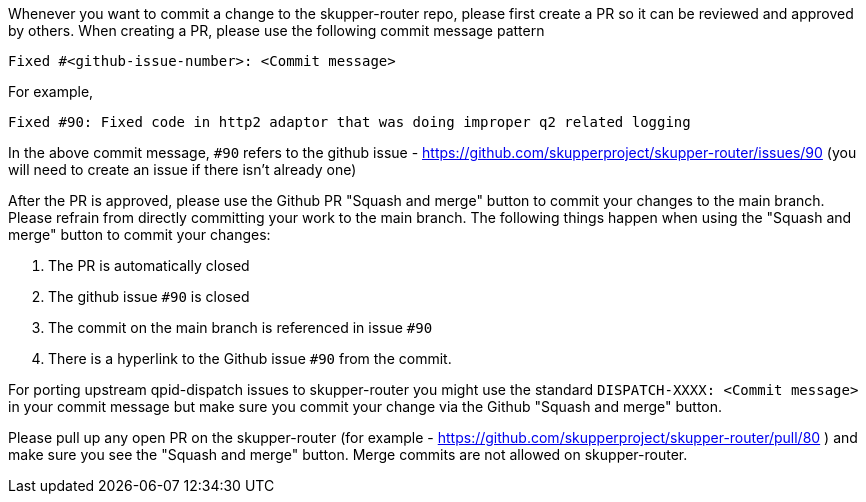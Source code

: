 Whenever you want to commit a change to the skupper-router repo, please first create a PR so it can be reviewed and approved by others.
When creating a PR, please use the following commit message pattern

```
Fixed #<github-issue-number>: <Commit message>
```

For example,

```
Fixed #90: Fixed code in http2 adaptor that was doing improper q2 related logging
```

In the above commit message, `#90` refers to the github issue - https://github.com/skupperproject/skupper-router/issues/90 (you will need to create an issue if there isn't already one)

After the PR is approved, please use the Github PR "Squash and merge" button  to commit your changes to the main branch.
Please refrain from directly committing your work to the main branch.
The following things happen when using the "Squash and merge" button to commit your changes:

1. The PR is automatically closed
2. The github issue `#90` is closed
3. The commit on the main branch is referenced in issue `#90`
4. There is a hyperlink to the Github issue `#90` from the commit.

For porting upstream qpid-dispatch issues to skupper-router you might use the standard `DISPATCH-XXXX: <Commit message>`  in your commit message but make sure you commit your change via the Github "Squash and merge" button.

Please pull up any open PR on the skupper-router (for example - https://github.com/skupperproject/skupper-router/pull/80 ) and make sure you see the "Squash and merge" button.
Merge commits are not allowed on skupper-router.
  
